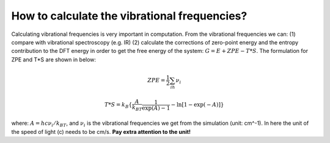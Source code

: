 How to calculate the vibrational frequencies?
==============================================

Calculating vibrational frequencies is very important in computation. From the vibrational frequencies we can: (1) compare with vibrational spectroscopy (e.g. IR) (2) calculate the corrections of zero-point energy and the entropy contribution to the DFT energy in order to get the free energy of the system: :math:`G=E+ZPE-T*S`. The formulation for ZPE and T*S are shown in below:

.. math::

    ZPE = \frac{1}{2}\sum_ih\nu_i

.. math::

    T*S = k_B\{\frac{A}{k_BT}\frac{1}{\exp(A)-1}-\ln[1-\exp(-A)]\}

where: :math:`A=hc\nu_i/k_BT`, and :math:`\nu_i` is the vibrational frequencies we get from the simulation (unit: cm^-1). In here the unit of the speed of light (c) needs to be cm/s. **Pay extra attention to the unit!**
